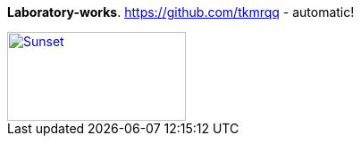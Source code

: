 [big white purple-background]*Laboratory-works*.
https://github.com/tkmrqq - automatic!
[#img-makima,caption="Figure 1: ",link=https://i.pinimg.com/originals/25/e7/e9/25e7e94f5d7d516377225310b91b9072.png]
image::macros:makima.jpg[Sunset,200,100]
